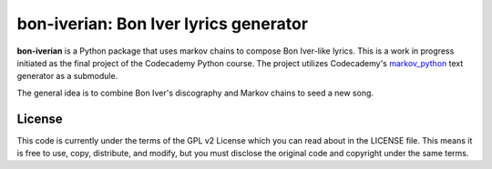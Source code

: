 bon-iverian: Bon Iver lyrics generator
======================================

**bon-iverian** is a Python package that uses markov chains to compose Bon
Iver-like lyrics. This is a work in progress initiated as the final project of
the Codecademy Python course. The project utilizes Codecademy's `markov_python
<https://github.com/Codecademy/markov_python>`_ text generator as a submodule.

The general idea is to combine Bon Iver's discography and Markov chains to seed
a new song.

License
-------

This code is currently under the terms of the GPL v2 License which you can read
about in the LICENSE file. This means it is free to use, copy, distribute, and
modify, but you must disclose the original code and copyright under the same
terms.
